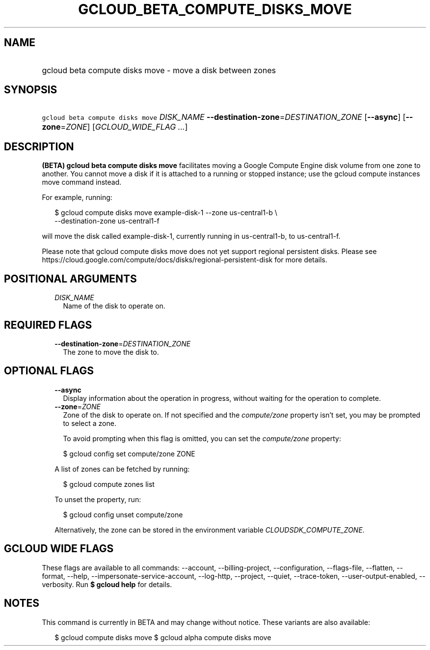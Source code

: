 
.TH "GCLOUD_BETA_COMPUTE_DISKS_MOVE" 1



.SH "NAME"
.HP
gcloud beta compute disks move \- move a disk between zones



.SH "SYNOPSIS"
.HP
\f5gcloud beta compute disks move\fR \fIDISK_NAME\fR \fB\-\-destination\-zone\fR=\fIDESTINATION_ZONE\fR [\fB\-\-async\fR] [\fB\-\-zone\fR=\fIZONE\fR] [\fIGCLOUD_WIDE_FLAG\ ...\fR]



.SH "DESCRIPTION"

\fB(BETA)\fR \fBgcloud beta compute disks move\fR facilitates moving a Google
Compute Engine disk volume from one zone to another. You cannot move a disk if
it is attached to a running or stopped instance; use the gcloud compute
instances move command instead.

For example, running:

.RS 2m
$ gcloud compute disks move example\-disk\-1 \-\-zone us\-central1\-b \e
   \-\-destination\-zone us\-central1\-f
.RE

will move the disk called example\-disk\-1, currently running in
us\-central1\-b, to us\-central1\-f.

Please note that gcloud compute disks move does not yet support regional
persistent disks. Please see
https://cloud.google.com/compute/docs/disks/regional\-persistent\-disk for more
details.



.SH "POSITIONAL ARGUMENTS"

.RS 2m
.TP 2m
\fIDISK_NAME\fR
Name of the disk to operate on.


.RE
.sp

.SH "REQUIRED FLAGS"

.RS 2m
.TP 2m
\fB\-\-destination\-zone\fR=\fIDESTINATION_ZONE\fR
The zone to move the disk to.


.RE
.sp

.SH "OPTIONAL FLAGS"

.RS 2m
.TP 2m
\fB\-\-async\fR
Display information about the operation in progress, without waiting for the
operation to complete.

.TP 2m
\fB\-\-zone\fR=\fIZONE\fR
Zone of the disk to operate on. If not specified and the
\f5\fIcompute/zone\fR\fR property isn't set, you may be prompted to select a
zone.

To avoid prompting when this flag is omitted, you can set the
\f5\fIcompute/zone\fR\fR property:

.RS 2m
$ gcloud config set compute/zone ZONE
.RE

A list of zones can be fetched by running:

.RS 2m
$ gcloud compute zones list
.RE

To unset the property, run:

.RS 2m
$ gcloud config unset compute/zone
.RE

Alternatively, the zone can be stored in the environment variable
\f5\fICLOUDSDK_COMPUTE_ZONE\fR\fR.


.RE
.sp

.SH "GCLOUD WIDE FLAGS"

These flags are available to all commands: \-\-account, \-\-billing\-project,
\-\-configuration, \-\-flags\-file, \-\-flatten, \-\-format, \-\-help,
\-\-impersonate\-service\-account, \-\-log\-http, \-\-project, \-\-quiet,
\-\-trace\-token, \-\-user\-output\-enabled, \-\-verbosity. Run \fB$ gcloud
help\fR for details.



.SH "NOTES"

This command is currently in BETA and may change without notice. These variants
are also available:

.RS 2m
$ gcloud compute disks move
$ gcloud alpha compute disks move
.RE

